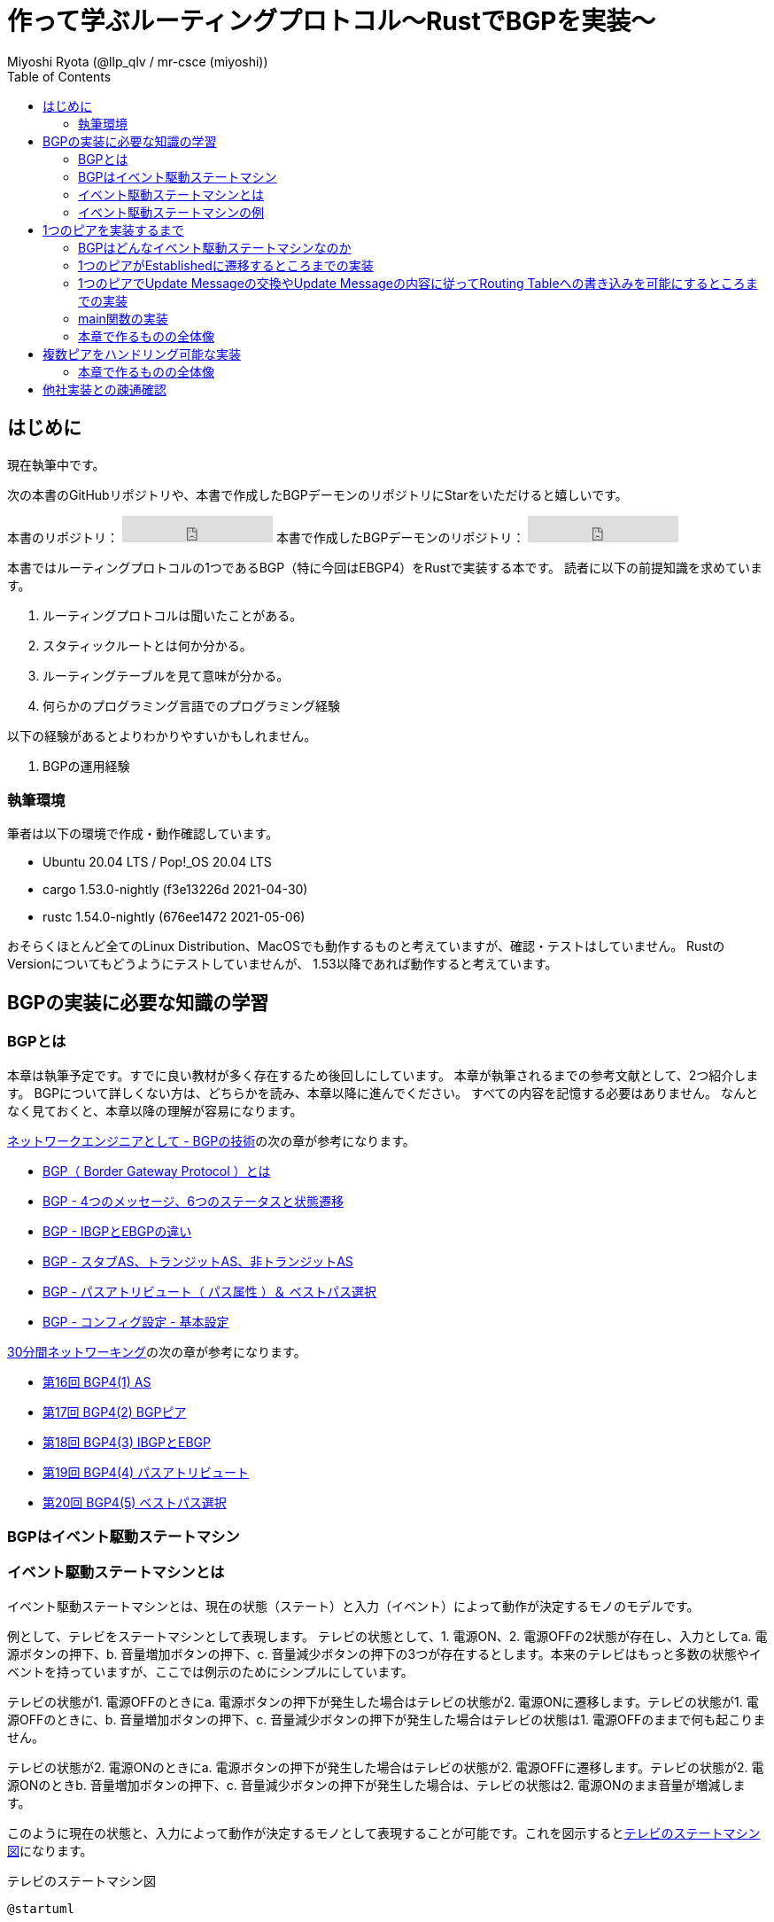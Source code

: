:toc:
:source-highlighter: pygments

= 作って学ぶルーティングプロトコル〜RustでBGPを実装〜
Miyoshi Ryota (@llp_qlv / mr-csce (miyoshi))

== はじめに
現在執筆中です。

次の本書のGitHubリポジトリや、本書で作成したBGPデーモンのリポジトリにStarをいただけると嬉しいです。
++++
本書のリポジトリ：
<iframe src="https://ghbtns.com/github-btn.html?user=Miyoshi-Ryota&repo=how-to-create-bgp
&type=star&count=true&size=large" frameborder="0" scrolling="0" width="170" height="30" title="GitHub"></iframe>
本書で作成したBGPデーモンのリポジトリ：
<iframe src="https://ghbtns.com/github-btn.html?user=Miyoshi-Ryota&repo=mrbgpdv2
&type=star&count=true&size=large" frameborder="0" scrolling="0" width="170" height="30" title="GitHub"></iframe>
++++

本書ではルーティングプロトコルの1つであるBGP（特に今回はEBGP4）をRustで実装する本です。
読者に以下の前提知識を求めています。

. ルーティングプロトコルは聞いたことがある。
. スタティックルートとは何か分かる。
. ルーティングテーブルを見て意味が分かる。
. 何らかのプログラミング言語でのプログラミング経験

以下の経験があるとよりわかりやすいかもしれません。

. BGPの運用経験

=== 執筆環境
筆者は以下の環境で作成・動作確認しています。

* Ubuntu 20.04 LTS / Pop!_OS 20.04 LTS
* cargo 1.53.0-nightly (f3e13226d 2021-04-30)
* rustc 1.54.0-nightly (676ee1472 2021-05-06)

おそらくほとんど全てのLinux Distribution、MacOSでも動作するものと考えていますが、確認・テストはしていません。
RustのVersionについてもどうようにテストしていませんが、
1.53以降であれば動作すると考えています。

== BGPの実装に必要な知識の学習
=== BGPとは
本章は執筆予定です。すでに良い教材が多く存在するため後回しにしています。
本章が執筆されるまでの参考文献として、2つ紹介します。
BGPについて詳しくない方は、どちらかを読み、本章以降に進んでください。
すべての内容を記憶する必要はありません。
なんとなく見ておくと、本章以降の理解が容易になります。

https://www.infraexpert.com/study/study60.html[ネットワークエンジニアとして - BGPの技術]の次の章が参考になります。

* https://www.infraexpert.com/study/bgpz01.html[BGP（ Border Gateway Protocol ）とは]
* https://www.infraexpert.com/study/bgpz02.html[BGP - 4つのメッセージ、6つのステータスと状態遷移]
* https://www.infraexpert.com/study/bgpz03.html[BGP - IBGPとEBGPの違い]
* https://www.infraexpert.com/study/bgpz04.html[BGP - スタブAS、トランジットAS、非トランジットAS]
* https://www.infraexpert.com/study/bgpz05.html[BGP - パスアトリビュート（ パス属性 ）＆ ベストパス選択]
* https://www.infraexpert.com/study/bgpz06.html[BGP - コンフィグ設定 - 基本設定]

http://www5e.biglobe.ne.jp/aji/30min/index.html[30分間ネットワーキング]の次の章が参考になります。

* http://www5e.biglobe.ne.jp/aji/30min/16.html[第16回 BGP4(1) AS]
* http://www5e.biglobe.ne.jp/aji/30min/17.html[第17回 BGP4(2) BGPピア]
* http://www5e.biglobe.ne.jp/aji/30min/18.html[第18回 BGP4(3) IBGPとEBGP]
* http://www5e.biglobe.ne.jp/aji/30min/19.html[第19回 BGP4(4) パスアトリビュート]
* http://www5e.biglobe.ne.jp/aji/30min/20.html[第20回 BGP4(5) ベストパス選択]

=== BGPはイベント駆動ステートマシン
=== イベント駆動ステートマシンとは [[what_is_event_driven_state_machine]]
イベント駆動ステートマシンとは、現在の状態（ステート）と入力（イベント）によって動作が決定するモノのモデルです。

例として、テレビをステートマシンとして表現します。
テレビの状態として、1. 電源ON、2. 電源OFFの2状態が存在し、入力としてa. 電源ボタンの押下、b. 音量増加ボタンの押下、c. 音量減少ボタンの押下の3つが存在するとします。本来のテレビはもっと多数の状態やイベントを持っていますが、ここでは例示のためにシンプルにしています。

テレビの状態が1. 電源OFFのときにa. 電源ボタンの押下が発生した場合はテレビの状態が2. 電源ONに遷移します。テレビの状態が1. 電源OFFのときに、b. 音量増加ボタンの押下、c. 音量減少ボタンの押下が発生した場合はテレビの状態は1. 電源OFFのままで何も起こりません。

テレビの状態が2. 電源ONのときにa. 電源ボタンの押下が発生した場合はテレビの状態が2. 電源OFFに遷移します。テレビの状態が2. 電源ONのときb. 音量増加ボタンの押下、c. 音量減少ボタンの押下が発生した場合は、テレビの状態は2. 電源ONのまま音量が増減します。

このように現在の状態と、入力によって動作が決定するモノとして表現することが可能です。これを図示すると<<example_state_machine_diagram>>になります。

[[example_state_machine_diagram]]
[plantuml,title=テレビのステートマシン図]
----
@startuml

state 電源OFF

state 電源ON

電源OFF --> 電源ON : 電源ボタンの押下
電源OFF --> 電源OFF : 音量増加ボタンの押下
電源OFF --> 電源OFF : 音量減少ボタンの押下
電源ON --> 電源OFF : 電源ボタンの押下
電源ON --> 電源ON : 音量増加ボタンの押下
電源ON --> 電源ON : 音量減少ボタンの押下

@enduml
----

本書ではステートマシン図では表しにくい動作の内容について、<<example_state_machine_diagram_2>>のように付箋をつけることにします。
この図では、状態が電源ONのときに、音量増加ボタンの押下が入力されたときには、状態を電源ONのままにするだけでなく、音量を増加させることを表しています。

[[example_state_machine_diagram_2]]
[plantuml,title=テレビのイベント駆動ステートマシンとしての表現（本書の記法）]
----
@startuml

state 電源OFF

state 電源ON

電源OFF --> 電源ON : 電源ボタンの押下
電源OFF --> 電源OFF : 音量増加ボタンの押下
電源OFF --> 電源OFF : 音量減少ボタンの押下
電源ON --> 電源OFF : 電源ボタンの押下
電源ON --> 電源ON : 音量増加ボタンの押下
note on link
   音量の増加
end note
電源ON --> 電源ON : 音量減少ボタンの押下

@enduml
----

=== イベント駆動ステートマシンの例
イベント駆動ステートマシンをどのよう実装すればいいのかという勘所を掴んでもらうために<<what_is_event_driven_state_machine>>の章で例示したテレビをコードにします。
次のようになります。

[[example_of_state_machine_impl]]
[source,rust,linenums,title="イベント駆動ステートマシンの例（テレビ）"]
----
use rand::Rng;
use std::collections::VecDeque;
use std::thread;
use std::time::Duration;

#[derive(Debug)]
enum State {
    PowerOn,
    PowerOff,
}

#[derive(Debug)]
enum Event {
    PushedPowerButton,
    PushedVolumeIncreaseButton,
    PushedVolumeDecreaseButton,
}

struct TV {
    now_state: State,
    event_queue: EventQueue,
    volume: u8,
}

impl TV {
    pub fn new() -> Self {
        let now_state = State::PowerOff;
        let event_queue = EventQueue::new();
        let volume = 10;
        Self {
            now_state,
            event_queue,
            volume,
        }
    }

    pub fn be_pushed_power_button(&mut self) {
        self.event_queue.enqueue(Event::PushedPowerButton);
    }

    pub fn be_pushed_volume_increase_button(&mut self) {
        self.event_queue.enqueue(Event::PushedVolumeIncreaseButton);
    }

    pub fn be_pushed_volume_decrease_button(&mut self) {
        self.event_queue.enqueue(Event::PushedVolumeDecreaseButton);
    }

    pub fn handle_event(&mut self, event: Event) {
        match &self.now_state {
            &State::PowerOn => match event {
                Event::PushedPowerButton => {
                    self.now_state = State::PowerOff;
                }
                Event::PushedVolumeIncreaseButton => {
                    self.volume += 1;
                }
                Event::PushedVolumeDecreaseButton => {
                    self.volume -= 1;
                }
            },
            &State::PowerOff => match event {
                Event::PushedPowerButton => {
                    self.now_state = State::PowerOn;
                }
                _ => (),
            },
        }
    }
}

struct EventQueue(VecDeque<Event>);

impl EventQueue {
    pub fn new() -> Self {
        let d = VecDeque::new();
        EventQueue(d)
    }

    pub fn dequeue(&mut self) -> Option<Event> {
        self.0.pop_front()
    }

    pub fn enqueue(&mut self, event: Event) {
        self.0.push_back(event);
    }
}

fn push_random_button_of_tv(tv: &mut TV) {
    let mut rng = rand::thread_rng();
    match rng.gen_range(0..4) {
        1 => tv.be_pushed_power_button(),
        2 => tv.be_pushed_volume_increase_button(),
        3 => tv.be_pushed_volume_decrease_button(),
        _ => (),
    };
}

fn main() {
    let mut tv = TV::new();
    tv.be_pushed_power_button();
    loop {
        push_random_button_of_tv(&mut tv);
        if let Some(event) = tv.event_queue.dequeue() {
            println!(
                "tv information: {{ now_state={:?}, volume={} }}\ninput_event: {:?}",
                tv.now_state, tv.volume, event
            );
            tv.handle_event(event);
        }
        thread::sleep(Duration::from_secs(2));
    }
}
----

103行目でTVのランダムなボタンを押下し、TVにイベント（入力）を送信しています。送信されたEventはイベントキュー、tv.event_queueにエンキューします。
104でイベントキューに保存されているイベント（入力）を取り出します。
TVの現在の状態（State）はTVのインスタンスに保存されています。
109行目でイベント（入力）を扱います。
49行目〜69行目を見ると分かるように、`tv.handle_event(event)`はeventとtvインスタンスに保存されている現在の状態に応じて、動作し次の状態を決定します。
それはイベント駆動ステートマシン、そのものでした。このようにしてイベント駆動ステートマシンを実装することができました。

次が<<log_of_sample_state_machine>>です。

ログの4行目を見ると、電源OFFの状態であることがわかります。
次にログの5行目を見ると、電源ボタンが押されたことがわかります。
次にログの6行目を見ると、電源ONの状態に遷移したことがわかります。
次にログの7行目を見ると、音量増加ボタンが押されたことがわかります。
次にログの8行目を見ると、電源ON状態のまま、音量が11に増加していることがわかります。

一方でログの16、17、18行目を見ると、電源OFF状態のときに音量増加ボタンが押されても、電源OFF状態のままで音量の変動もないことがわかります。

[[log_of_sample_state_machine]]
[source,html,linenums,title="実行時のログ"]
----
mrcsce@pop-os:~/programming/rustProjects/samplecode$ cargo run
    Finished dev [unoptimized + debuginfo] target(s) in 0.00s
     Running `target/debug/samplecode`
tv information: { now_state=PowerOff, volume=10 }
input_event: PushedPowerButton
tv information: { now_state=PowerOn, volume=10 }
input_event: PushedVolumeIncreaseButton
tv information: { now_state=PowerOn, volume=11 }
input_event: PushedVolumeDecreaseButton
tv information: { now_state=PowerOn, volume=10 }
input_event: PushedVolumeIncreaseButton
tv information: { now_state=PowerOn, volume=11 }
input_event: PushedVolumeDecreaseButton
tv information: { now_state=PowerOn, volume=10 }
input_event: PushedPowerButton
tv information: { now_state=PowerOff, volume=10 }
input_event: PushedVolumeIncreaseButton
tv information: { now_state=PowerOff, volume=10 }
input_event: PushedPowerButton
tv information: { now_state=PowerOn, volume=10 }
input_event: PushedVolumeIncreaseButton
tv information: { now_state=PowerOn, volume=11 }
input_event: PushedVolumeIncreaseButton
^C
mrcsce@pop-os:~/programming/rustProjects/samplecode$
----


これは<<what_is_event_driven_state_machine>>の章で例示した通りの動作です。
例示したイベント駆動ステートマシンを実装できていることが確かめられました。
BGPのステートマシンも前述の<<example_of_state_machine_impl>>に似た方針で実装していきます。

== 1つのピアを実装するまで
=== BGPはどんなイベント駆動ステートマシンなのか
BGPはどのようなイベント駆動ステートマシンとして表すのが良いでしょうか。

実は https://tools.ietf.org/html/rfc4271[RFC4271-A Border Gateway Protocol 4 (BGP-4)]の https://tools.ietf.org/html/rfc4271#section-8[8.  BGP Finite State Machine (FSM)]に、イベント駆動ステートマシンの定義の記載があります。

しかし最初から https://tools.ietf.org/html/rfc4271#section-8[8.  BGP Finite State Machine (FSM)]を参照して、完全なBGPを作成することは大変です。
そのため本書ではBGPを次の段階に分けて開発します。

1. まずは1つのピアがEstablishedに遷移可能
2. 1つのピアでUpdate Messageの交換やUpdate Messageの内容にしたがってRouting Tableへの書き込みが可能
3. 複数のピアを扱うことが可能
4. 細かい完成度を増加

本章のコードは GitHubの https://github.com/Miyoshi-Ryota/mrbgpdv2[本書のリポジトリ]にすべて公開しています。
本書中にすべてのコードを乗せるつもりですが、断片のコードではなくすべてのコードを一気に閲覧したい方はリポジトリを参照してください。
また本章の第一段階「<<first_rev>>」のコードは同リポジトリの https://github.com/Miyoshi-Ryota/mrbgpdv2/tree/main/mrbgpdv2first[同リポジトリのmrbgpdv2first/] に存在します。


=== 1つのピアがEstablishedに遷移するところまでの実装 [[first_rev]]
まずは1つのピアがEstablishedに至るまでの正常系のみのイベント駆動ステートマシンを実装します。

RFCの方針の通り、1つのBGPピアを1つのイベント駆動ステートマシンとして表します。
BGPのイベント駆動ステートマシンの状態もIdle, Connect, OpenConfirm, OpenSent, Establishedの5つ用意します。
この状態は、 https://www.infraexpert.com/study/bgpz02.html[BGP - 4つのメッセージ、6つのステータスと状態遷移] で説明しているBGPの6つの状態のうちActiveを除いたものと対応しています。Activeは非正常系パスでしか遷移しない状態のため、第一段階では除いています。

第一段階のイベントとして次の5個を使用します。イベントの名前と定義はRFCにしたがってしています。

[cols=2*, title=BGPのイベント駆動ステートマシンのイベント]
|===
| イベント名 | 定義
| ManualStart | システムの管理者が手動でピアのコネクションをスタートさせた際のイベント
| Tcp_CR_Acked| TCPコネクションのリクエストを確立させた際のイベント。言い換えれば、システムがTCP SYNを送信し、TCP SYN/ACKを受信し、TCP ACKを送信したときのイベント。
| TcpConnectionConfirmed | TCPコネクションが確立された際のイベント。言い換えれば、対向先からTCP SYNを受け取り、システムがTCP SYN/ACKを送信し、TCP ACKを受信したときのイベント
| BGPOpen | 正常なOpen Messageを受信したときのイベント
| KeepAliveMsg | Keepalive Messageを受信したときのイベント
|===


以下に<<first_impl_bgp>>を図示します。図中の黒丸はステートマシンの初期状態を表しています。図示していない（想定していない）遷移が発生した場合はすべてクラッシュすることにします。例えば、Connect状態で、BGP Open eventが発生した場合はクラッシュすることにします。

[[first_impl_bgp]]
[plantuml,title="第一段階で実装するステートマシン"]
----
@startuml

state Idle
state Connect
state OpenConfirm
state OpenSent
state Established

[*] --> Idle
Idle --> Connect : ManualStart event
note on link
   対向側機器とTCPコネクションを作成を試みる。
end note
Connect --> OpenSent : Tcp_CR_Acked | TcpConnectionConfirmed event
note on link
   対向側機器にBGP OpenMessageを送信する。
end note
OpenSent --> OpenConfirm : BGPOpen event
note on link
    対向機器にBGP Keepalive Messageを送信する。
end note
OpenConfirm --> Established : KeepAliveMsg event

@enduml
----

==== 作業の明確化
ここまででなんとなく作るものが見えてきたでしょうか。本章では、<<first_rev>>をToDoレベルに明確化します。

[title=タスクリスト]
* [ ] プロジェクトを作成する
* [ ] Connect Stateに遷移する
    - [ ] ManualStart Eventを発生させる
* [ ] OpenSent Stateに遷移する
    - [ ] TCPコネクションを作成する
    - [ ] BGP Open Messageを送信する
* [ ] OpenConfirm Stateに遷移する
    - [ ] BGP Open Messageを受信する
    - [ ] BGP Keepalive Messageを送信する
* Established Stateに遷移する
    - [ ] BGP Keepalive Messageを受信する
* [ ] main関数を作成する
* [ ] テストする


==== プロジェクトの作成

Rustは以下のコマンドで新しいプロジェクトを作成することが出来ます。
[source,bash]
----
cargo new <プロジェクトの名前>
----

[title=タスクリスト]
* [x] プロジェクトを作成する
* [ ] Connect Stateに遷移する
    - [ ] ManualStart Eventを発生させる
* [ ] OpenSent Stateに遷移する
    - [ ] TCPコネクションを作成する
    - [ ] BGP Open Messageを送信する
* [ ] OpenConfirm Stateに遷移する
    - [ ] BGP Open Messageを受信する
    - [ ] BGP Keepalive Messageを送信する
* Established Stateに遷移する
    - [ ] BGP Keepalive Messageを受信する
* [ ] main関数を作成する
* [ ] テストする


==== Connect Stateに遷移する
つぎに下記に取り組みます。

* [ ] Connect Stateに遷移する

まずテストを書きましょう。

[source,rust,linenums,title="src/bgp/peer.rs"]
----
+include::https://raw.githubusercontent.com/Miyoshi-Ryota/mrbgpdv2/connect-state-made/mrbgpdv2first/src/bgp/peer.rs[]
----

==== Connect Stateに遷移する
=== 1つのピアでUpdate Messageの交換やUpdate Messageの内容に従ってRouting Tableへの書き込みを可能にするところまでの実装

=== main関数の実装
=== 本章で作るものの全体像
[plantuml]
----
@startuml
class Animal {
  run()
}

class Cat extends Animal {
}
@enduml
----


== 複数ピアをハンドリング可能な実装
=== 本章で作るものの全体像

== 他社実装との疎通確認
